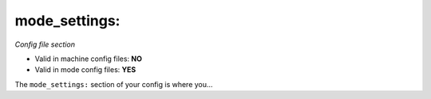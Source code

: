 mode_settings:
==============

*Config file section*

* Valid in machine config files: **NO**
* Valid in mode config files: **YES**

.. overview

The ``mode_settings:`` section of your config is where you...

.. todo::
   Add description.


